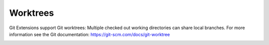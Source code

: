 Worktrees
=========

Git Extensions support Git worktrees: Multiple checked out working directories can share local branches.
For more information see the Git documentation: https://git-scm.com/docs/git-worktree

.. image:: /images/worktree_context_menu.png
